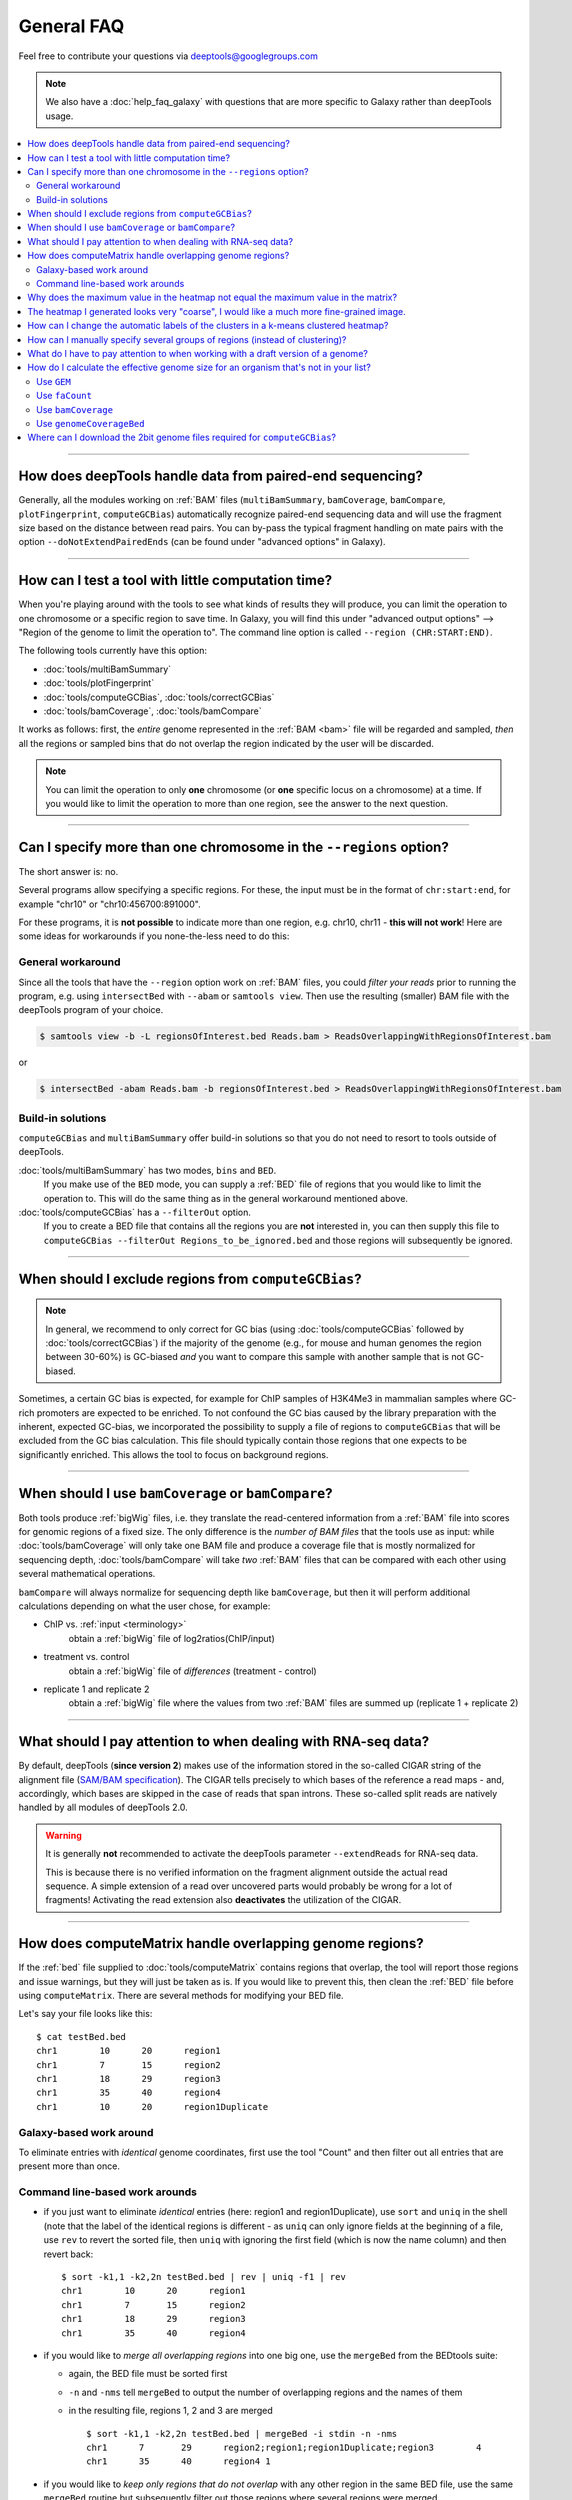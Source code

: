 General FAQ
===========

Feel free to contribute your questions via deeptools@googlegroups.com

.. Note:: We also have a :doc:`help_faq_galaxy` with questions that are more specific to Galaxy rather than deepTools usage.

.. contents:: 
    :local:

    
--------------------------------------------------

How does deepTools handle data from paired-end sequencing?
^^^^^^^^^^^^^^^^^^^^^^^^^^^^^^^^^^^^^^^^^^^^^^^^^^^^^^^^^^
Generally, all the modules working on :ref:`BAM` files (``multiBamSummary``, ``bamCoverage``, ``bamCompare``, ``plotFingerprint``, ``computeGCBias``) automatically recognize paired-end sequencing data and will use the fragment size based on the distance between read pairs.
You can by-pass the typical fragment handling on mate pairs with the option ``--doNotExtendPairedEnds`` (can be found under "advanced options" in Galaxy).

--------------------------------------------------

How can I test a tool with little computation time? 
^^^^^^^^^^^^^^^^^^^^^^^^^^^^^^^^^^^^^^^^^^^^^^^^^^^
When you're playing around with the tools to see what kinds of results they will produce, you can limit the operation to one chromosome or a specific region to save time. In Galaxy, you will find this under "advanced output options" --> "Region of the genome to limit the operation to". The command line option is called ``--region (CHR:START:END)``.

The following tools currently have this option:

* :doc:`tools/multiBamSummary`
* :doc:`tools/plotFingerprint`
* :doc:`tools/computeGCBias`, :doc:`tools/correctGCBias`
* :doc:`tools/bamCoverage`, :doc:`tools/bamCompare`

It works as follows: first, the *entire* genome represented in the :ref:`BAM <bam>` file will be regarded and sampled, *then* all the regions or sampled bins that do not overlap the region indicated by the user will be discarded.

.. note:: You can limit the operation to only **one** chromosome (or **one** specific locus on a chromosome) at a time. If you would like to limit the operation to more than one region, see the answer to the next question.

-------------------------------------------------------

Can I specify more than one chromosome in the ``--regions`` option?
^^^^^^^^^^^^^^^^^^^^^^^^^^^^^^^^^^^^^^^^^^^^^^^^^^^^^^^^^^^^^^^^^^^

The short answer is: no.

Several programs allow specifying a specific regions. 
For these, the input must be in the format of ``chr:start:end``, for example "chr10" or "chr10:456700:891000".

For these programs, it is **not possible** to indicate more than one region, e.g. chr10, chr11 - **this will not work**! Here are some ideas for workarounds if you none-the-less need to do this:

General workaround
~~~~~~~~~~~~~~~~~~

Since all the tools that have the ``--region`` option work on :ref:`BAM` files, you could *filter your reads* prior to running the program, e.g. using ``intersectBed`` with ``--abam`` or ``samtools view``. Then use the resulting (smaller) BAM file with the deepTools program of your choice.

.. code:: 

    $ samtools view -b -L regionsOfInterest.bed Reads.bam > ReadsOverlappingWithRegionsOfInterest.bam

or

.. code::

    $ intersectBed -abam Reads.bam -b regionsOfInterest.bed > ReadsOverlappingWithRegionsOfInterest.bam

Build-in solutions
~~~~~~~~~~~~~~~~~~~~

``computeGCBias`` and ``multiBamSummary`` offer build-in solutions so that you do not need to resort to tools outside of deepTools.
 
:doc:`tools/multiBamSummary` has two modes, ``bins`` and ``BED``.
    If you make use of the ``BED`` mode, you can supply a :ref:`BED` file of regions that you would like to limit the operation to. This will do the same thing as in the general workaround mentioned above.

:doc:`tools/computeGCBias` has a ``--filterOut`` option.
     If you to create a BED file that contains all the regions you are **not** interested in, you can then supply this file to ``computeGCBias --filterOut Regions_to_be_ignored.bed`` and those regions will subsequently be ignored.

------------------------------------------------

When should I exclude regions from ``computeGCBias``?
^^^^^^^^^^^^^^^^^^^^^^^^^^^^^^^^^^^^^^^^^^^^^^^^^^^^^^^^
.. note:: In general, we recommend to only correct for GC bias (using :doc:`tools/computeGCBias` followed by :doc:`tools/correctGCBias`) if the majority of the genome (e.g., for mouse and human genomes the region between 30-60%) is GC-biased *and* you want to compare this sample with another sample that is not GC-biased.

Sometimes, a certain GC bias is expected, for example for ChIP samples of H3K4Me3 in mammalian samples where GC-rich promoters are expected to be enriched. To not confound the GC bias caused by the library preparation with the inherent, expected GC-bias, we incorporated the possibility to supply a file of regions to ``computeGCBias`` that will be excluded from the GC bias calculation. This file should typically contain those regions that one expects to be significantly enriched. This allows the tool to focus on background regions.

---------------------------------------------------

When should I use ``bamCoverage`` or ``bamCompare``?
^^^^^^^^^^^^^^^^^^^^^^^^^^^^^^^^^^^^^^^^^^^^^^^^^^^^

Both tools produce :ref:`bigWig` files, i.e. they translate the read-centered information from a :ref:`BAM` file into scores for genomic regions of a fixed size. The only difference is the *number of BAM files* that the tools use as input: while :doc:`tools/bamCoverage` will only take one BAM file and produce a coverage file that is mostly normalized for sequencing depth, :doc:`tools/bamCompare` will take *two* :ref:`BAM` files that can be compared with each other using several mathematical operations.

``bamCompare`` will always normalize for sequencing depth like ``bamCoverage``, but then it will perform additional calculations depending on what the user chose, for example:

* ChIP vs. :ref:`input <terminology>`
    obtain a :ref:`bigWig` file of log2ratios(ChIP/input)
* treatment vs. control
    obtain a :ref:`bigWig` file of *differences* (treatment - control)
* replicate 1 and replicate 2
    obtain a :ref:`bigWig` file where the values from two :ref:`BAM` files are summed up (replicate 1 + replicate 2) 

-----------------------------------------------------

What should I pay attention to when dealing with RNA-seq data?
^^^^^^^^^^^^^^^^^^^^^^^^^^^^^^^^^^^^^^^^^^^^^^^^^^^^^^^^^^^^^^

By default, deepTools (**since version 2**) makes use of the information stored in the so-called CIGAR string of the alignment file (`SAM/BAM specification
<https://samtools.github.io/hts-specs/SAMv1.pdf>`_). The CIGAR tells precisely to which bases of the reference a read maps - and, accordingly, which bases are skipped in the case of reads that span introns. These so-called split reads are natively handled by all modules of deepTools 2.0.

.. warning:: It is generally **not** recommended to activate the deepTools parameter ``--extendReads`` for RNA-seq data.

    This is because there is no verified information on the fragment alignment outside the actual read sequence. A simple extension of a read over uncovered parts would probably be wrong for a lot of fragments! Activating the read extension also **deactivates** the utilization of the CIGAR.

---------------------------------------------------------------------------

How does computeMatrix handle overlapping genome regions?
^^^^^^^^^^^^^^^^^^^^^^^^^^^^^^^^^^^^^^^^^^^^^^^^^^^^^^^^^

If the :ref:`bed` file supplied to :doc:`tools/computeMatrix` contains regions that overlap, the tool will report those regions and issue warnings, but they will just be taken as is. If you would like to prevent this, then clean the :ref:`BED` file before using ``computeMatrix``. There are several methods for modifying your BED file.

Let's say your file looks like this::

    $ cat testBed.bed
    chr1	10	20	region1
    chr1	7	15	region2
    chr1	18	29	region3
    chr1	35	40	region4
    chr1	10	20	region1Duplicate
    

Galaxy-based work around
~~~~~~~~~~~~~~~~~~~~~~~~~~~

To eliminate entries with *identical* genome coordinates, first use the tool "Count" and then filter out all entries that are present more than once.

.. image:: ../images/Gal_FAQ_filteringDuplicates.png


Command line-based work arounds
~~~~~~~~~~~~~~~~~~~~~~~~~~~~~~~~

* if you just want to eliminate *identical* entries (here: region1 and region1Duplicate), use ``sort`` and ``uniq`` in the shell (note that the label of the identical regions is different - as ``uniq`` can only ignore fields at the beginning of a file, use ``rev`` to revert the sorted file, then ``uniq`` with ignoring the first field (which is now the name column) and then revert back::

    $ sort -k1,1 -k2,2n testBed.bed | rev | uniq -f1 | rev
    chr1	10	20	region1
    chr1	7	15	region2
    chr1	18	29	region3
    chr1	35	40	region4

* if you would like to *merge all overlapping regions* into one big one, use the ``mergeBed`` from the BEDtools suite:

  * again, the BED file must be sorted first
  * ``-n`` and ``-nms`` tell ``mergeBed`` to output the number of overlapping regions and the names of them
  * in the resulting file, regions 1, 2 and 3 are merged
    ::

      $ sort -k1,1 -k2,2n testBed.bed | mergeBed -i stdin -n -nms 
      chr1	7	29	region2;region1;region1Duplicate;region3	4
      chr1	35	40	region4	1

* if you would like to *keep only regions that do not overlap* with any other region in the same BED file, use the same ``mergeBed`` routine but subsequently filter out those regions where several regions were merged.

  * the ``awk`` command will check the last field of each line (``$NF``) and will print the original line (``$0``) only if the last field contained a number smaller than 2
    ::

      $ sort -k1,1 -k2,2n testBed.bed | mergeBed -i stdin -n -nms | awk '$NF < 2 {print $0}'
      chr1	35	40	region4	1

-----------------------------------------------------------------------------

Why does the maximum value in the heatmap not equal the maximum value in the matrix?
^^^^^^^^^^^^^^^^^^^^^^^^^^^^^^^^^^^^^^^^^^^^^^^^^^^^^^^^^^^^^^^^^^^^^^^^^^^^^^^^^^^^^^^^

Additional processing, such as outlier removal, is done on the matrix prior to plotting the heatmap. We've found this beneficial in most cases. You can override this by manually setting ``--zMax`` and/or ```--zMin``, respectively.

-----------------------------------------------------------------------------

The heatmap I generated looks very "coarse", I would like a much more fine-grained image. 
^^^^^^^^^^^^^^^^^^^^^^^^^^^^^^^^^^^^^^^^^^^^^^^^^^^^^^^^^^^^^^^^^^^^^^^^^^^^^^^^^^^^^^^^^

* decrease the *bin size* when generating the matrix using :doc:`computeMatrix <tools/computeMatrix>`

In Galaxy:
    * go to "advanced options" --> "Length, in base pairs, of the non-overlapping :ref:`bin <terminology>` for averaging the score over the regions length" --> define a smaller value, e.g. 50 or 25 bp
    * make sure that you used a sufficiently small :ref:`bin <terminology>` size when calculating the :ref:`bigWig` file, though (if generated with deepTools, you can check the option "bin size")

-----------------------------------------------------------------------------

How can I change the automatic labels of the clusters in a k-means clustered heatmap?
^^^^^^^^^^^^^^^^^^^^^^^^^^^^^^^^^^^^^^^^^^^^^^^^^^^^^^^^^^^^^^^^^^^^^^^^^^^^^^^^^^^^^

Each cluster is treated exactly the same way as different groups of regions. Therefore, you can use the same option to define the labels of the final heatmap:

In Galaxy:
    plotHeatmap --> "Advanced output options" --> "Labels for the regions plotted in the heatmap".

If you indicated 2 clusters for k-means clustering, enter here: C1, C2, --> instead of the full default label ("cluster 1"), the heatmap will be labeled with the abbreviations.

.. image:: ../images/Gal_FAQ_clusterLabeling.png

In the command line, use the ``--regionsLabel`` option to define the customized names for the regions.

------------------------------------------------------------------------------

How can I manually specify several groups of regions (instead of clustering)?
^^^^^^^^^^^^^^^^^^^^^^^^^^^^^^^^^^^^^^^^^^^^^^^^^^^^^^^^^^^^^^^^^^^^^^^^^^^^^
Simply specify multiple BED files (e.g., genes.bed, exons.bed and introns.bed). This works both in Galaxy and on the command line.

------------------------------------------------------------------------------

What do I have to pay attention to when working with a draft version of a genome?
^^^^^^^^^^^^^^^^^^^^^^^^^^^^^^^^^^^^^^^^^^^^^^^^^^^^^^^^^^^^^^^^^^^^^^^^^^^^^^^^^

If your genome isn't included in our standard dataset then you'll need the following:

1. **Effective genome size** - this is mostly needed for :doc:`bamCoverage <tools/bamCoverage>` and :doc:`bamCompare <tools/bamCompare>`, see :ref:`below <effgenomesize>` for details
2. **Reference genome sequence in 2bit format** - this is needed for :doc:`computeGCBias <tools/computeGCBias>`, see :ref:`2bit <2bit>` for details

-------------------------------------------------------------------------------

.. _effgenomesize:

How do I calculate the effective genome size for an organism that's not in your list?
^^^^^^^^^^^^^^^^^^^^^^^^^^^^^^^^^^^^^^^^^^^^^^^^^^^^^^^^^^^^^^^^^^^^^^^^^^^^^^^^^^^^^
At the moment we do not provide a tool for this purpose, so you'll have to find a solution outside of deepTools for the time being.

The "real" effective genome size is the part of the genome that is *uniquely mappable*. This means that the value will depend on the genome properties (how many repetitive elements, quality of the assembly etc.) and the length of the sequenced reads as 100 million 36-bp-reads might cover less than 100 million 100-bp-reads.

We currently have these options for you:

1. Use an :ref:`GEM <GEM>`
2. Use :ref:`faCount <faCount>` (only if you let reads be aligned non-uniquely, too!)
3. Use :ref:`bamCoverage <mapp_bamCov>`
4. Use :ref:`genomeCoverageBed <mapp_genomeCov>`

.. _GEM:

Use ``GEM``
~~~~~~~~~~~~~~~~~~~~~~

There is a tool that promises to calculate the mappability for any genome given the read length (k-mer length): `GEM-Mappability Calculator <http://algorithms.cnag.cat/wiki/Man:gem-mappability#Mappability.2Falignability>`_ . According to this reply `here <https://groups.google.com/forum/#!topic/macs-announcement/-iIDkVwenn8>`_, you can calculate the effective genome size after running this program by counting the numbers of "!" which stands for uniquely mappable regions. 

.. _faCount:

Use ``faCount``
~~~~~~~~~~~~~~~

If you are using ``bowtie2``, which reports *multimappers* (i.e., *non-uniquely* mapped reads) as a default setting, you can use **faCount from UCSC tools** to report the total number of bases as well as the number of bases that are missing from the genome assembly indicated by 'N'. The effective genome size would then be the total number of base pairs minus the total number of 'N'.
Here's an example output of ``faCount`` on *D. melanogaster* genome version dm3::

    $ UCSCtools/faCount dm3.fa
    #seq		len		A	C	G	 T	 N	 cpg
    chr2L		23011544	6699731	4811687	4815192	 6684734 200	 926264
    chr2LHet	368872		90881	58504	57899	 90588	 71000	 10958
    chr2R		21146708	6007371	4576037	4574750	 5988450 100	 917644
    chr2RHet	3288761		828553	537840	 529242	 826306	 566820	 99227
    chr3L		24543557	7113242	5153576	 5141498 7135141 100	 995078
    chr3LHet	2555491		725986	473888	 479000	 737434	139183	 89647
    chr3R		27905053	7979156	5995211	 5980227 7950459 0	 1186894
    chr3RHet	2517507		678829	447155	 446597	 691725	 253201	 84175
    chr4		1351857		430227	238155	 242039	 441336	 100	 43274
    chrU		10049037	2511952	1672330	 1672987 2510979 1680789 335241
    chrUextra	29004656	7732998	5109465	 5084891 7614402 3462900 986216
    chrX		22422827	6409325	4742952	 4748415 6432035 90100	 959534
    chrXHet		204112		61961	40017	 41813	 60321	0	 754
    chrYHet		347038		74566	45769	 47582	 74889	104232	 8441
    chrM		19517		8152	2003	 1479	 7883	0	 132
    total		168736537	47352930 33904589 33863611 47246682 6368725 6650479

In this example:
Total no. bp = 168,736,537
Total no. 'N' = 6,368,725

.. warning:: This method only works if multimappers are randomly assigned to their possible locations (in such cases the effective genome size is simply the number of non-N bases).

.. _mapp_bamCov:

Use ``bamCoverage``
~~~~~~~~~~~~~~~~~~~~

If you have a sample where you expect the genome to be covered completely, e.g. from genome sequencing, a very trivial solution is to use :doc:`tools/bamCoverage` with a bin size of 1 bp and the ``--outFileFormat`` option set to 'bedgraph'. You can then count the number of non-Zero bins (bases) which will indicate the mappable genome size for this specific sample.

.. _mapp_genomeCov:

Use ``genomeCoverageBed``
~~~~~~~~~~~~~~~~~~~~~~~~~~~~

``genomeCoverageBed`` from the BEDtools suite can be used to calculate the number of bases in the genome for which 0 overlapping reads can be found.
As described on the `BEDtools website <http://bedtools.readthedocs.org/en/latest/content/tools/genomecov.html>`__ (go to genomeCov description), you need:

* a file with the chromosome sizes of your sample's organism
* a position-sorted BAM file

.. code::

    $ bedtools genomecov -ibam sortedBAMfile.bam -g genome.size

---------------------------------------------------------------------------

Where can I download the 2bit genome files required for ``computeGCBias``?
^^^^^^^^^^^^^^^^^^^^^^^^^^^^^^^^^^^^^^^^^^^^^^^^^^^^^^^^^^^^^^^^^^^^^^^^^^

The 2bit files of most genomes can be found `here <http://hgdownload.cse.ucsc.edu/gbdb/>`__.
Search for the .2bit ending. Otherwise, **fasta files can be converted to 2bit** using the UCSC program
faToTwoBit (available for different platforms from `UCSC here <http://hgdownload.cse.ucsc.edu/admin/exe/>`__).



